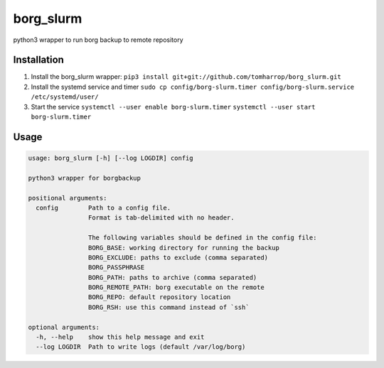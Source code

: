 borg_slurm
==========

python3 wrapper to run borg backup to remote repository

Installation
------------

1. Install the borg_slurm wrapper:
   ``pip3 install git+git://github.com/tomharrop/borg_slurm.git``
2. Install the systemd service and timer
   ``sudo cp config/borg-slurm.timer config/borg-slurm.service /etc/systemd/user/``
3. Start the service
   ``systemctl --user enable borg-slurm.timer``
   ``systemctl --user start borg-slurm.timer``

Usage
-----

.. code:: {bash}

   usage: borg_slurm [-h] [--log LOGDIR] config

   python3 wrapper for borgbackup

   positional arguments:
     config        Path to a config file.
                   Format is tab-delimited with no header.

                   The following variables should be defined in the config file:
                   BORG_BASE: working directory for running the backup
                   BORG_EXCLUDE: paths to exclude (comma separated)
                   BORG_PASSPHRASE
                   BORG_PATH: paths to archive (comma separated)
                   BORG_REMOTE_PATH: borg executable on the remote
                   BORG_REPO: default repository location
                   BORG_RSH: use this command instead of `ssh`

   optional arguments:
     -h, --help    show this help message and exit
     --log LOGDIR  Path to write logs (default /var/log/borg)

